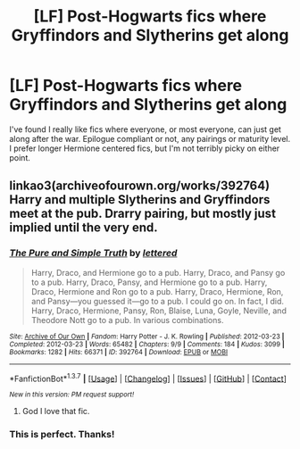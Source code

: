 #+TITLE: [LF] Post-Hogwarts fics where Gryffindors and Slytherins get along

* [LF] Post-Hogwarts fics where Gryffindors and Slytherins get along
:PROPERTIES:
:Author: LadyLilly44
:Score: 11
:DateUnix: 1456535111.0
:DateShort: 2016-Feb-27
:FlairText: Request
:END:
I've found I really like fics where everyone, or most everyone, can just get along after the war. Epilogue compliant or not, any pairings or maturity level. I prefer longer Hermione centered fics, but I'm not terribly picky on either point.


** linkao3(archiveofourown.org/works/392764) Harry and multiple Slytherins and Gryffindors meet at the pub. Drarry pairing, but mostly just implied until the very end.
:PROPERTIES:
:Score: 3
:DateUnix: 1456594536.0
:DateShort: 2016-Feb-27
:END:

*** [[http://archiveofourown.org/works/392764][*/The Pure and Simple Truth/*]] by [[http://archiveofourown.org/users/lettered/pseuds/lettered][/lettered/]]

#+begin_quote
  Harry, Draco, and Hermione go to a pub. Harry, Draco, and Pansy go to a pub. Harry, Draco, Pansy, and Hermione go to a pub. Harry, Draco, Hermione and Ron go to a pub. Harry, Draco, Hermione, Ron, and Pansy―you guessed it―go to a pub. I could go on. In fact, I did. Harry, Draco, Hermione, Pansy, Ron, Blaise, Luna, Goyle, Neville, and Theodore Nott go to a pub. In various combinations.
#+end_quote

^{/Site/: [[http://www.archiveofourown.org/][Archive of Our Own]] *|* /Fandom/: Harry Potter - J. K. Rowling *|* /Published/: 2012-03-23 *|* /Completed/: 2012-03-23 *|* /Words/: 65482 *|* /Chapters/: 9/9 *|* /Comments/: 184 *|* /Kudos/: 3099 *|* /Bookmarks/: 1282 *|* /Hits/: 66371 *|* /ID/: 392764 *|* /Download/: [[http://archiveofourown.org/downloads/le/lettered/392764/The%20Pure%20and%20Simple%20Truth.epub?updated_at=1387629595][EPUB]] or [[http://archiveofourown.org/downloads/le/lettered/392764/The%20Pure%20and%20Simple%20Truth.mobi?updated_at=1387629595][MOBI]]}

--------------

*FanfictionBot*^{1.3.7} *|* [[[https://github.com/tusing/reddit-ffn-bot/wiki/Usage][Usage]]] | [[[https://github.com/tusing/reddit-ffn-bot/wiki/Changelog][Changelog]]] | [[[https://github.com/tusing/reddit-ffn-bot/issues/][Issues]]] | [[[https://github.com/tusing/reddit-ffn-bot/][GitHub]]] | [[[https://www.reddit.com/message/compose?to=%2Fu%2Ftusing][Contact]]]

^{/New in this version: PM request support!/}
:PROPERTIES:
:Author: FanfictionBot
:Score: 3
:DateUnix: 1456594657.0
:DateShort: 2016-Feb-27
:END:

**** God I love that fic.
:PROPERTIES:
:Author: LockDown172
:Score: 3
:DateUnix: 1456624437.0
:DateShort: 2016-Feb-28
:END:


*** This is perfect. Thanks!
:PROPERTIES:
:Author: LadyLilly44
:Score: 3
:DateUnix: 1456603171.0
:DateShort: 2016-Feb-27
:END:
